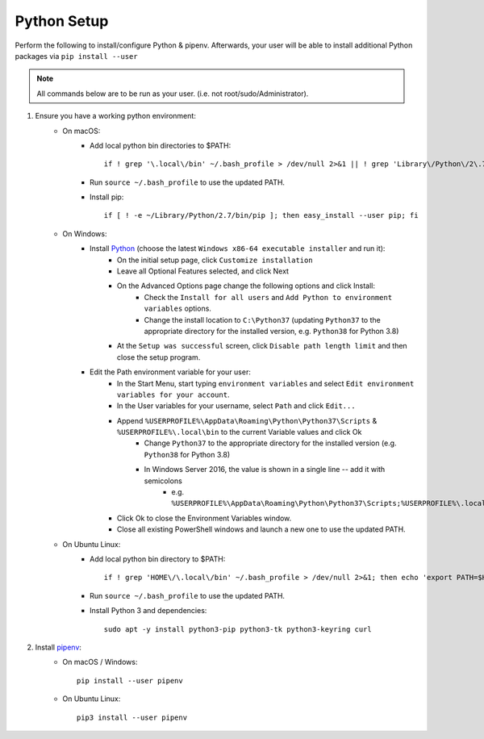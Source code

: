 .. _python-setup:

Python Setup
============

Perform the following to install/configure Python & pipenv. Afterwards,
your user will be able to install additional Python packages via
``pip install --user``

.. note:: All commands below are to be run as your user.
          (i.e. not root/sudo/Administrator).

1. Ensure you have a working python environment:
    - On macOS:
        - Add local python bin directories to $PATH::

            if ! grep '\.local\/bin' ~/.bash_profile > /dev/null 2>&1 || ! grep 'Library\/Python\/2\.7\/bin' ~/.bash_profile > /dev/null 2>&1 ; then echo 'export PATH="$HOME/Library/Python/2.7/bin:$HOME/.local/bin:$PATH"' >> ~/.bash_profile; fi

        - Run ``source ~/.bash_profile`` to use the updated PATH.
        - Install pip::

            if [ ! -e ~/Library/Python/2.7/bin/pip ]; then easy_install --user pip; fi

    - On Windows:
        - Install `Python <https://www.python.org/>`_ (choose the latest ``Windows x86-64 executable installer`` and run it):
            - On the initial setup page, click ``Customize installation``
            - Leave all Optional Features selected, and click Next
            - On the Advanced Options page change the following options and click Install:
                - Check the ``Install for all users`` and ``Add Python to environment variables`` options.
                - Change the install location to ``C:\Python37`` (updating ``Python37`` to the appropriate directory for the installed version, e.g. ``Python38`` for Python 3.8)
            - At the ``Setup was successful`` screen, click ``Disable path length limit`` and then close the setup program.
        - Edit the Path environment variable for your user:
            - In the Start Menu, start typing ``environment variables`` and select ``Edit environment variables for your account``.
            - In the User variables for your username, select ``Path`` and click ``Edit...``
            - Append ``%USERPROFILE%\AppData\Roaming\Python\Python37\Scripts`` & ``%USERPROFILE%\.local\bin`` to the current Variable values and click Ok
                - Change ``Python37`` to the appropriate directory for the installed version (e.g. ``Python38`` for Python 3.8)
                - In Windows Server 2016, the value is shown in a single line -- add it with semicolons
                    - e.g. ``%USERPROFILE%\AppData\Roaming\Python\Python37\Scripts;%USERPROFILE%\.local\bin;``
            - Click Ok to close the Environment Variables window.
            - Close all existing PowerShell windows and launch a new one to use the updated PATH.

    - On Ubuntu Linux:
        - Add local python bin directory to $PATH::

            if ! grep 'HOME\/\.local\/bin' ~/.bash_profile > /dev/null 2>&1; then echo 'export PATH=$HOME/.local/bin:$PATH' >> ~/.bash_profile; fi

        - Run ``source ~/.bash_profile`` to use the updated PATH.
        - Install Python 3 and dependencies::

            sudo apt -y install python3-pip python3-tk python3-keyring curl

2. Install `pipenv <https://pipenv.readthedocs.io/en/latest/>`_:
    - On macOS / Windows::

        pip install --user pipenv

    - On Ubuntu Linux::

        pip3 install --user pipenv
